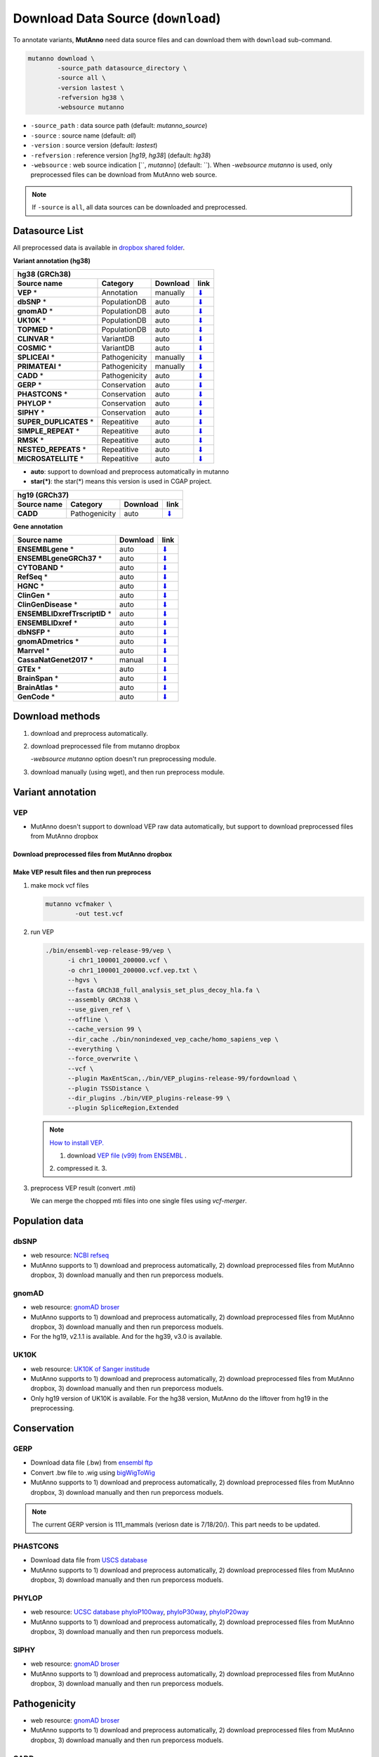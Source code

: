Download Data Source (``download``)
===================================

To annotate variants, **MutAnno** need data source files and can download them with ``download`` sub-command.

.. code::

   mutanno download \
           -source_path datasource_directory \
           -source all \
           -version lastest \
           -refversion hg38 \
           -websource mutanno

* ``-source_path`` : data source path (default: `mutanno_source`)
* ``-source`` : source name (default: `all`)
* ``-version`` : source version (default: `lastest`)
* ``-refversion`` : reference version [`hg19`, `hg38`] (default: `hg38`)
* ``-websource`` : web source indication [``, `mutanno`] (default: ``). When `-websource mutanno` is used, only preprocessed files can be download from MutAnno web source.

.. note::

   If ``-source`` is ``all``, all data sources can be downloaded and preprocessed.


Datasource List
---------------

All preprocessed data is available in `dropbox shared folder <https://www.dropbox.com/sh/trjwttkf0ypn8c8/AAD3yVK-HBbkm0eXsYSq5r85a?dl=0>`_.


**Variant annotation (hg38)**

============================ ============= ============ ===============
**hg38 (GRCh38)**
-----------------------------------------------------------------------
**Source name**              **Category**  **Download** **link**
---------------------------- ------------- ------------ ---------------
**VEP** *                    Annotation    manually     `⬇ <#vep>`_
**dbSNP** *                  PopulationDB  auto         `⬇ <#dbsnp>`_
**gnomAD** *                 PopulationDB  auto         `⬇ <#gnomad>`_
**UK10K** *                  PopulationDB  auto         `⬇ <#uk10k>`_
**TOPMED** *                 PopulationDB  auto         `⬇ <#topmed>`_
**CLINVAR** *                VariantDB     auto         `⬇ <#clinvar>`_
**COSMIC** *                 VariantDB     auto         `⬇ <#cosmic>`_
**SPLICEAI** *               Pathogenicity manually     `⬇ <#spliceai>`_
**PRIMATEAI** *              Pathogenicity manually     `⬇ <#primateai>`_
**CADD** *                   Pathogenicity auto         `⬇ <#cadd>`_
**GERP** *                   Conservation  auto         `⬇ <#phylop>`_
**PHASTCONS** *              Conservation  auto         `⬇ <#phylop>`_
**PHYLOP** *                 Conservation  auto         `⬇ <#phylop>`_
**SIPHY** *                  Conservation  auto         `⬇ <#shiphy>`_
**SUPER_DUPLICATES** *       Repeatitive   auto         `⬇ <#super_duplicates>`_
**SIMPLE_REPEAT** *          Repeatitive   auto         `⬇ <#simple_repeat>`_
**RMSK** *                   Repeatitive   auto         `⬇ <#rmsk>`_
**NESTED_REPEATS** *         Repeatitive   auto         `⬇ <#nested_repeats>`_
**MICROSATELLITE** *         Repeatitive   auto         `⬇ <#microsatellite>`_
============================ ============= ============ ===============

* **auto**: support to download and preprocess automatically in mutanno
* **star(*)**: the star(*) means this version is used in CGAP project.

=============== ============= ============ ===============
**hg19 (GRCh37)**
----------------------------------------------------------
**Source name** **Category**  **Download** **link**
--------------- ------------- ------------ ---------------
**CADD**        Pathogenicity auto         `⬇ <#cadd>`_
=============== ============= ============ ===============


**Gene annotation**

============================== ============ ===============
**Source name**                **Download** **link**
------------------------------ ------------ ---------------
**ENSEMBLgene** *              auto         `⬇ <#ensemblgene>`_
**ENSEMBLgeneGRCh37** *        auto         `⬇ <#ensemblgenegrch37>`_
**CYTOBAND** *                 auto         `⬇ <#cytoband>`_
**RefSeq** *                   auto         `⬇ <#refseq>`_
**HGNC** *                     auto         `⬇ <#hgnc>`_
**ClinGen** *                  auto         `⬇ <#clingen>`_
**ClinGenDisease** *           auto         `⬇ <#clingendisease>`_
**ENSEMBLIDxrefTrscriptID** *  auto         `⬇ <#ensemblidxreftrscriptid>`_
**ENSEMBLIDxref** *            auto         `⬇ <#ensemblidxref>`_
**dbNSFP** *                   auto         `⬇ <#dbnsfp>`_
**gnomADmetrics** *            auto         `⬇ <#gnomadmetrics>`_
**Marrvel** *                  auto         `⬇ <#marrvel>`_
**CassaNatGenet2017** *        manual       `⬇ <#cassa>`_
**GTEx** *                     auto         `⬇ <#gtex>`_
**BrainSpan** *                auto         `⬇ <#brainspan>`_
**BrainAtlas** *               auto         `⬇ <#brainatlas>`_
**GenCode** *                  auto         `⬇ <#genecode>`_
============================== ============ ===============

Download methods
----------------

1. download and preprocess automatically.

   .. code-block::
      :linenos:
      :emphasize-lines: 3
    
      mutanno download \
              -source_path datasource_directory \
              -source phylop \
              -version 20way \
              -refversion hg38

2. download preprocessed file from mutanno dropbox

   `-websource mutanno` option doesn't run preprocessing module.

   .. code-block::
      :linenos:
      :emphasize-lines: 6
    
      mutanno download \
              -source_path datasource_directory \
              -source phylop \
              -version 20way \
              -refversion hg38 \
              -websource mutanno

3. download manually (using wget), and then run preprocess module.

   .. code-block::
      :linenos:
      :emphasize-lines: 6
    
      wget ftp://hgdownload.cse.ucsc.edu/goldenPath/hg38/phyloP20way/hg38.phyloP20way.bw

      mutanno preprocess \
              -infile datasource_directory/hg38.phyloP20way.bw \
              -ds phylop.datastructure.json \
              -out datasource_directory/hg38.phyloP20way.mti.gz


Variant annotation
------------------

VEP
^^^

* MutAnno doesn't support to download VEP raw data automatically, but support to download preprocessed files from MutAnno dropbox


Download preprocessed files from MutAnno dropbox
************************************************

   .. code-block::
      :emphasize-lines: 3,6
    
      mutanno download \
              -source_path datasource_directory \
              -source vep \
              -version latest \
              -refversion hg38 \
              -websource mutanno

Make VEP result files and then run preprocess
*********************************************

1. make mock vcf files

   .. code-block::
      
      mutanno vcfmaker \
              -out test.vcf
         

2. run VEP
   

   .. code-block::
      
      ./bin/ensembl-vep-release-99/vep \
            -i chr1_100001_200000.vcf \
            -o chr1_100001_200000.vcf.vep.txt \ 
            --hgvs \
            --fasta GRCh38_full_analysis_set_plus_decoy_hla.fa \
            --assembly GRCh38 \
            --use_given_ref \
            --offline \
            --cache_version 99 \
            --dir_cache ./bin/nonindexed_vep_cache/homo_sapiens_vep \
            --everything \
            --force_overwrite \
            --vcf \
            --plugin MaxEntScan,./bin/VEP_plugins-release-99/fordownload \
            --plugin TSSDistance \
            --dir_plugins ./bin/VEP_plugins-release-99 \
            --plugin SpliceRegion,Extended


   .. note:: 
   
      `How to install VEP. <https://uswest.ensembl.org/info/docs/tools/vep/script/vep_download.html>`_
   
      1. download `VEP file (v99) from ENSEMBL <ftp://ftp.ensembl.org/pub/release-99/variation/vep/homo_sapiens_vep_99_GRCh38.tar.gz>`_ .
      2. compressed it. 
      3. 


3. preprocess VEP result (convert .mti)

   .. code-block::
      :linenos:
      
      mutanno preprocess \
              -infile datasource_directory/chr1_100001_200000.vcf.vep.txt \
              -ds vep.datastructure.json \
              -out datasource_directory/chr1_100001_200000.vcf.vep.mti.gz

   
   We can merge the chopped mti files into one single files using `vcf-merger`.



Population data
---------------

dbSNP
^^^^^

* web resource: `NCBI refseq <ftp://ftp.ncbi.nlm.nih.gov/refseq/H_sapiens/annotation/GRCh38_latest/refseq_identifiers/GRCh38_latest_dbSNP_all.vcf.gz>`_
* MutAnno supports to 1) download and preprocess automatically, 2) download preprocessed files from MutAnno dropbox, 3) download manually and then run preporcess moduels.


gnomAD
^^^^^^

* web resource: `gnomAD broser <https://gnomad.broadinstitute.org/downloads>`_
* MutAnno supports to 1) download and preprocess automatically, 2) download preprocessed files from MutAnno dropbox, 3) download manually and then run preporcess moduels.
* For the hg19, v2.1.1 is available. And for the hg39, v3.0 is available.


UK10K
^^^^^
* web resource: `UK10K of Sanger institude <ftp://ngs.sanger.ac.uk/production/uk10k/UK10K_COHORT/REL-2012-06-02/UK10K_COHORT.20160215.sites.vcf.gz>`_
* MutAnno supports to 1) download and preprocess automatically, 2) download preprocessed files from MutAnno dropbox, 3) download manually and then run preporcess moduels.
* Only hg19 version of UK10K is available. For the hg38 version, MutAnno do the liftover from hg19 in the preprocessing.


Conservation
------------

GERP
^^^^

* Download data file (.bw) from `ensembl ftp <ftp://ftp.ensembl.org/pub/current_compara/conservation_scores/100_mammals.gerp_conservation_score/gerp_conservation_scores.homo_sapiens.GRCh38.bw>`_
* Convert .bw file to .wig using `bigWigToWig <http://hgdownload.cse.ucsc.edu/admin/exe/linux.x86_64/bigWigToWig>`_
* MutAnno supports to 1) download and preprocess automatically, 2) download preprocessed files from MutAnno dropbox, 3) download manually and then run preporcess moduels.


.. note::

   The current GERP version is 111_mammals (veriosn date is 7/18/20/). This part needs to be updated.


PHASTCONS
^^^^^^^^^

* Download data file from `USCS database <ftp://hgdownload.cse.ucsc.edu/goldenPath/hg38/phastCons100way/hg38.100way.phastCons/chr1.phastCons100way.wigFix.gz>`_
* MutAnno supports to 1) download and preprocess automatically, 2) download preprocessed files from MutAnno dropbox, 3) download manually and then run preporcess moduels.

PHYLOP
^^^^^^

* web resource: `UCSC database phyloP100way <ftp://hgdownload.cse.ucsc.edu/goldenPath/hg38/phyloP100way/>`_, `phyloP30way <ftp://hgdownload.cse.ucsc.edu/goldenPath/hg38/phyloP30way/>`_, `phyloP20way <ftp://hgdownload.cse.ucsc.edu/goldenPath/hg38/phyloP20way/>`_
* MutAnno supports to 1) download and preprocess automatically, 2) download preprocessed files from MutAnno dropbox, 3) download manually and then run preporcess moduels.


SIPHY
^^^^^

* web resource: `gnomAD broser <https://gnomad.broadinstitute.org/downloads>`_
* MutAnno supports to 1) download and preprocess automatically, 2) download preprocessed files from MutAnno dropbox, 3) download manually and then run preporcess moduels.


Pathogenicity
-------------

* web resource: `gnomAD broser <https://gnomad.broadinstitute.org/downloads>`_
* MutAnno supports to 1) download and preprocess automatically, 2) download preprocessed files from MutAnno dropbox, 3) download manually and then run preporcess moduels.


CADD
^^^^

* web resource: `CADD web source <https://krishna.gs.washington.edu/download/CADD/>`_
* MutAnno supports to 1) download and preprocess automatically, 2) download preprocessed files from MutAnno dropbox, 3) download manually and then run preporcess moduels.


SpliceAI
^^^^^^^^

* web resource: `gnomAD broser <https://gnomad.broadinstitute.org/downloads>`_
* MutAnno supports to 1) download and preprocess automatically, 2) download preprocessed files from MutAnno dropbox, 3) download manually and then run preporcess moduels.



Variant database
----------------


CLINVAR
^^^^^^^

* web resource: `NCBI ClinVar broser <https://www.ncbi.nlm.nih.gov/variation/docs/ClinVar_vcf_files/>`_
* MutAnno supports to 1) download and preprocess automatically, 2) download preprocessed files from MutAnno dropbox, 3) download manually and then run preporcess moduels.



COSMIC
^^^^^^^

* web resource: `gnomAD broser <https://gnomad.broadinstitute.org/downloads>`_
* MutAnno supports to 1) download and preprocess automatically, 2) download preprocessed files from MutAnno dropbox, 3) download manually and then run preporcess moduels.


https://www.ncbi.nlm.nih.gov/variation/docs/ClinVar_vcf_files/



Gene annotation
---------------

For the gene annotation, MutAnno requires several annotation data files from the public resources. You can download and preproces each data sources, and download the preprocessed files from MutAnno storage using the followin comand.

  .. code-block::
     :emphasize-lines: 3
    
      mutanno download \
              -source_path datasource_directory \
              -source geneannot \
              -version latest \
              -refversion hg38
              -websource mutanno


ENSEMBLgene
^^^^^^^^^^^

* web resource: `ENSEMBL ftp <ftp://ftp.ensembl.org/pub/>`_
* MutAnno supports to 1) download and preprocess automatically, 2) download preprocessed files from MutAnno dropbox, 3) download manually and then run preporcess moduels.

  .. code-block::
     :emphasize-lines: 3
    
      mutanno download \
              -source_path datasource_directory \
              -source ensemblgene \
              -version latest \
              -refversion hg38

ENSEMBLgeneGRCh37
^^^^^^^^^^^^^^^^^

* web resource: `ENSEMBL ftp <ftp://ftp.ensembl.org/pub/>`_
* MutAnno supports to 1) download and preprocess automatically, 2) download preprocessed files from MutAnno dropbox, 3) download manually and then run preporcess moduels.

  .. code-block::
     :emphasize-lines: 3
    
      mutanno download \
              -source_path datasource_directory \
              -source ensemblgenegrch37 \
              -version latest \
              -refversion hg38

CYTOBAND
^^^^^^^^

* web resource: `UCSC ftp <http://hgdownload.cse.ucsc.edu/goldenpath/hg38/database/>`_
* MutAnno supports to 1) download and preprocess automatically, 2) download preprocessed files from MutAnno dropbox, 3) download manually and then run preporcess moduels.

  .. code-block::
     :emphasize-lines: 3
    
      mutanno download \
              -source_path datasource_directory \
              -source cytoband \
              -version latest \
              -refversion hg38

RefSeq
^^^^^^

* web resource: `RefSeqGene data from NCBI ftp <ftp://ftp.ncbi.nlm.nih.gov/refseq/H_sapiens/RefSeqGene/>`_
* MutAnno supports to 1) download and preprocess automatically, 2) download preprocessed files from MutAnno dropbox, 3) download manually and then run preporcess moduels.

  .. code-block::
     :emphasize-lines: 3
    
      mutanno download \
              -source_path datasource_directory \
              -source refseq \
              -version latest \
              -refversion hg38

HGNC
^^^^

* web resource: `HGNC data from EBI ftp <ftp://ftp.ebi.ac.uk/pub/databases/genenames/new/tsv/>`_
* MutAnno supports to 1) download and preprocess automatically, 2) download preprocessed files from MutAnno dropbox, 3) download manually and then run preporcess moduels.


  .. code-block::
     :emphasize-lines: 3
    
      mutanno download \
              -source_path datasource_directory \
              -source hgnc \
              -version latest \
              -refversion hg38

ClinGen
^^^^^^^

* web resource: `ClinGen curation status site <https://search.clinicalgenome.org/kb/curations/>`_
* MutAnno supports to 1) download and preprocess automatically, 2) download preprocessed files from MutAnno dropbox, 3) download manually and then run preporcess moduels.


  .. code-block::
     :emphasize-lines: 3
    
      mutanno download \
              -source_path datasource_directory \
              -source clingen \
              -version latest \
              -refversion hg38

ClinGenDisease
^^^^^^^^^^^^^^

* web resource: `ClinGen gene-validity site <https://search.clinicalgenome.org/kb/gene-validity>`_
* MutAnno supports to 1) download and preprocess automatically, 2) download preprocessed files from MutAnno dropbox, 3) download manually and then run preporcess moduels.


  .. code-block::
     :emphasize-lines: 3
    
      mutanno download \
              -source_path datasource_directory \
              -source clingendisease \
              -version latest \
              -refversion hg38

ENSEMBLIDxrefTrscriptID
^^^^^^^^^^^^^^^^^^^^^^^

* web resource: `Uniprot ftp <ftp://ftp.uniprot.org/pub/databases/uniprot/current_release/knowledgebase/idmapping/by_organism/>`_
* MutAnno supports to 1) download and preprocess automatically, 2) download preprocessed files from MutAnno dropbox, 3) download manually and then run preporcess moduels.


  .. code-block::
     :emphasize-lines: 3
    
      mutanno download \
              -source_path datasource_directory \
              -source ensemblidxreftrscriptid \
              -version latest \
              -refversion hg38

ENSEMBLIDxref
^^^^^^^^^^^^^

* web resource: `ENSEMBL ftp <ftp://ftp.ensembl.org/pub/release-99/gtf/homo_sapiens/>`_
* MutAnno supports to 1) download and preprocess automatically, 2) download preprocessed files from MutAnno dropbox, 3) download manually and then run preporcess moduels.


  .. code-block::
     :emphasize-lines: 3
    
      mutanno download \
              -source_path datasource_directory \
              -source ensemblifxref \
              -version latest \
              -refversion hg38

dbNSFP
^^^^^^

* web resource: `dbNSFP ftp <ftp://ftp.ensembl.org/pub/release-99/gtf/homo_sapiens/>`_
* MutAnno supports to 1) download and preprocess automatically, 2) download preprocessed files from MutAnno dropbox, 3) download manually and then run preporcess moduels.


  .. code-block::
     :emphasize-lines: 3
    
      mutanno download \
              -source_path datasource_directory \
              -source dbnsfp \
              -version latest \
              -refversion hg38

gnomADmetrics
^^^^^^^^^^^^^

* web resource: `gnomAD <ftp://ftp.ensembl.org/pub/release-99/gtf/homo_sapiens/>`_
* MutAnno supports to 1) download and preprocess automatically, 2) download preprocessed files from MutAnno dropbox, 3) download manually and then run preporcess moduels.


  .. code-block::
     :emphasize-lines: 3
    
      mutanno download \
              -source_path datasource_directory \
              -source gnomadmetrics \
              -version latest \
              -refversion hg38

Marrvel
^^^^^^^

* web resource: `Marrvel <ftp://ftp.ensembl.org/pub/release-99/gtf/homo_sapiens/>`_
* MutAnno supports to 1) download and preprocess automatically, 2) download preprocessed files from MutAnno dropbox, 3) download manually and then run preporcess moduels.

  .. code-block::
     :emphasize-lines: 3
    
      mutanno download \
              -source_path datasource_directory \
              -source marrvel \
              -version latest \
              -refversion hg38

CassaNatGenet2017
^^^^^^^^^^^^^^^^^

* web resource: `s_het score from Cassa et al. Nat. Genet. 2017 <https://www.biorxiv.org/highwire/filestream/20869/field_highwire_adjunct_files/0/075523-1.xlsx>`_
* MutAnno doesn't support to download raw source file and preprocess automatically. But it supports to download the preprocessed file from MutAnno storage.

  .. code-block::
     :emphasize-lines: 3,6

      mutanno download \
              -source_path datasource_directory \
              -source ccassanatgenet2017 \
              -version latest \
              -refversion hg38
              -websource mutanno
  


GTEx
^^^^

* web resource: `GTEx dataset <https://gtexportal.org/home/datasets>`_
* MutAnno supports to 1) download and preprocess automatically, 2) download preprocessed files from MutAnno dropbox, 3) download manually and then run preporcess moduels.


  .. code-block::
     :emphasize-lines: 3
    
      mutanno download \
              -source_path datasource_directory \
              -source gtex \
              -version latest \
              -refversion hg38

BrainSpan
^^^^^^^^^

* web resource: `BrainSpan ftp <ftp://ftp.ensembl.org/pub/release-99/gtf/homo_sapiens/>`_
* MutAnno supports to 1) download and preprocess automatically, 2) download preprocessed files from MutAnno dropbox, 3) download manually and then run preporcess moduels.


  .. code-block::
     :emphasize-lines: 3
    
      mutanno download \
              -source_path datasource_directory \
              -source brainspan \
              -version latest \
              -refversion hg38

BrainAtlas
^^^^^^^^^^

* web resource: `BrainAtlas ftp <ftp://ftp.ensembl.org/pub/release-99/gtf/homo_sapiens/>`_
* MutAnno supports to 1) download and preprocess automatically, 2) download preprocessed files from MutAnno dropbox, 3) download manually and then run preporcess moduels.

  .. code-block::
     :emphasize-lines: 3
    
      mutanno download \
              -source_path datasource_directory \
              -source brainatlas \
              -version latest \
              -refversion hg38

GenCode
^^^^^^^

* web resource: `GenCode ftp <ftp://ftp.ensembl.org/pub/release-99/gtf/homo_sapiens/>`_
* MutAnno supports to 1) download and preprocess automatically, 2) download preprocessed files from MutAnno dropbox, 3) download manually and then run preporcess moduels.


  .. code-block::
     :emphasize-lines: 3
    
      mutanno download \
              -source_path datasource_directory \
              -source gencode \
              -version latest \
              -refversion hg38

